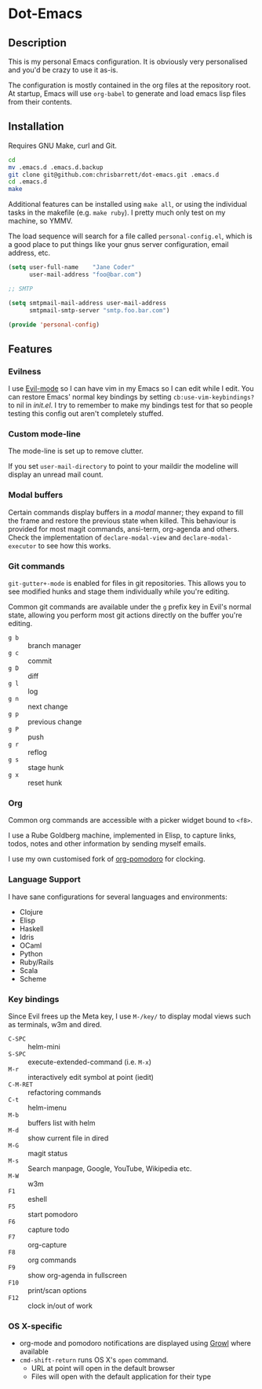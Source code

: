 #+AUTHOR: Chris Barrett
* Dot-Emacs
** Description
This is my personal Emacs configuration. It is obviously very personalised and
you'd be crazy to use it as-is.

The configuration is mostly contained in the org files at the repository root. At startup, Emacs will
use =org-babel= to generate and load emacs lisp files from their contents.
** Installation
Requires GNU Make, curl and Git.

#+begin_src sh
cd
mv .emacs.d .emacs.d.backup
git clone git@github.com:chrisbarrett/dot-emacs.git .emacs.d
cd .emacs.d
make
#+end_src

Additional features can be installed using =make all=, or using the individual
tasks in the makefile (e.g. =make ruby=). I pretty much only test on my machine,
so YMMV.

The load sequence will search for a file called =personal-config.el=, which is a
good place to put things like your gnus server configuration, email address,
etc.

#+begin_src emacs-lisp
(setq user-full-name    "Jane Coder"
      user-mail-address "foo@bar.com")

;; SMTP

(setq smtpmail-mail-address user-mail-address
      smtpmail-smtp-server "smtp.foo.bar.com")

(provide 'personal-config)
#+end_src
** Features
*** Evilness
I use [[https://gitorious.org/evil/pages/Home][Evil-mode]] so I can have vim in my Emacs so I can edit while I edit. You
can restore Emacs' normal key bindings by setting =cb:use-vim-keybindings?= to
nil in /init.el/. I try to remember to make my bindings test for that so people
testing this config out aren't completely stuffed.
*** Custom mode-line
The mode-line is set up to remove clutter.

If you set =user-mail-directory= to point to your maildir the modeline will
display an unread mail count.
*** Modal buffers
Certain commands display buffers in a /modal/ manner; they expand to fill the
frame and restore the previous state when killed. This behaviour is provided for
most magit commands, ansi-term, org-agenda and others. Check the implementation
of =declare-modal-view= and =declare-modal-executor= to see how this works.
*** Git commands
=git-gutter+-mode= is enabled for files in git repositories. This allows you to
see modified hunks and stage them individually while you're editing.

Common git commands are available under the =g= prefix key in Evil's normal
state, allowing you perform most git actions directly on the buffer you're
editing.
- =g b= :: branch manager
- =g c= :: commit
- =g D= :: diff
- =g l= :: log
- =g n= :: next change
- =g p= :: previous change
- =g P= :: push
- =g r= :: reflog
- =g s= :: stage hunk
- =g x= :: reset hunk
*** Org
Common org commands are accessible with a picker widget bound to =<f8>=.

I use a Rube Goldberg machine, implemented in Elisp, to capture links, todos,
notes and other information by sending myself emails.

I use my own customised fork of [[https://github.com/chrisbarrett/org-pomodoro][org-pomodoro]] for clocking.
*** Language Support
I have sane configurations for several languages and environments:
- Clojure
- Elisp
- Haskell
- Idris
- OCaml
- Python
- Ruby/Rails
- Scala
- Scheme
*** Key bindings
Since Evil frees up the Meta key, I use =M-/key/= to display modal views such as
terminals, w3m and dired.
- =C-SPC= :: helm-mini
- =S-SPC= :: execute-extended-command (i.e. =M-x=)
- =M-r= :: interactively edit symbol at point (iedit)
- =C-M-RET= :: refactoring commands
- =C-t= :: helm-imenu
- =M-b= :: buffers list with helm
- =M-d= :: show current file in dired
- =M-G= :: magit status
- =M-s= :: Search manpage, Google, YouTube, Wikipedia etc.
- =M-W= :: w3m
- =F1= :: eshell
- =F5= :: start pomodoro
- =F6= :: capture todo
- =F7= :: org-capture
- =F8= :: org commands
- =F9= :: show org-agenda in fullscreen
- =F10= :: print/scan options
- =F12= :: clock in/out of work
*** OS X-specific
- org-mode and pomodoro notifications are displayed using [[http://growl.info/][Growl]] where available
- =cmd-shift-return= runs OS X's =open= command.
  - URL at point will open in the default browser
  - Files will open with the default application for their type
